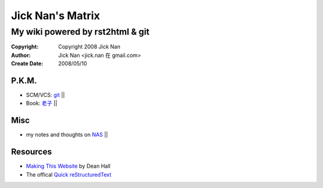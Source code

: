 =================
Jick Nan's Matrix
=================
My wiki powered by rst2html & git
=================================

:Copyright: Copyright 2008 Jick Nan
:Author: Jick Nan <jick.nan 在 gmail.com>
:Create Date: 2008/05/10

P.K.M.
-------
- SCM/VCS: git_ ||
- Book: `老子`_ ||

.. _git: git.html
.. _老子: laozi.html

Misc
----
- my notes and thoughts on NAS_ ||

.. _NAS: nas.html

Resources
---------
- `Making This Website`__ by Dean Hall
- The offical `Quick reStructuredText`__

__ http://www.deanandara.com/ThisWebsite.html
__ http://docutils.sourceforge.net/docs/user/rst/quickref.html
